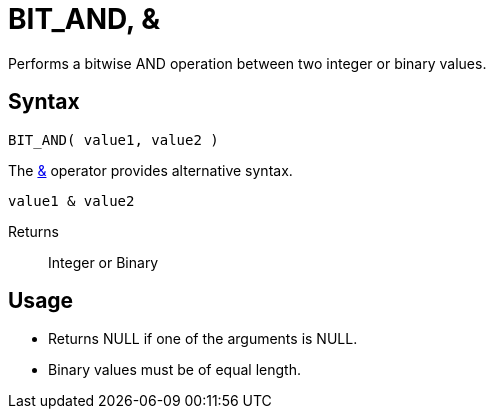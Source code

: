 ////
Licensed to the Apache Software Foundation (ASF) under one
or more contributor license agreements.  See the NOTICE file
distributed with this work for additional information
regarding copyright ownership.  The ASF licenses this file
to you under the Apache License, Version 2.0 (the
"License"); you may not use this file except in compliance
with the License.  You may obtain a copy of the License at
  http://www.apache.org/licenses/LICENSE-2.0
Unless required by applicable law or agreed to in writing,
software distributed under the License is distributed on an
"AS IS" BASIS, WITHOUT WARRANTIES OR CONDITIONS OF ANY
KIND, either express or implied.  See the License for the
specific language governing permissions and limitations
under the License.
////
= BIT_AND, &

Performs a bitwise AND operation between two integer or binary values.

== Syntax

----
BIT_AND( value1, value2 )
----

The xref:bit_and.adoc["&",role=op] operator provides alternative syntax.
----
value1 & value2
----

Returns:: Integer or Binary

== Usage

* Returns NULL if one of the arguments is NULL.
* Binary values must be of equal length.